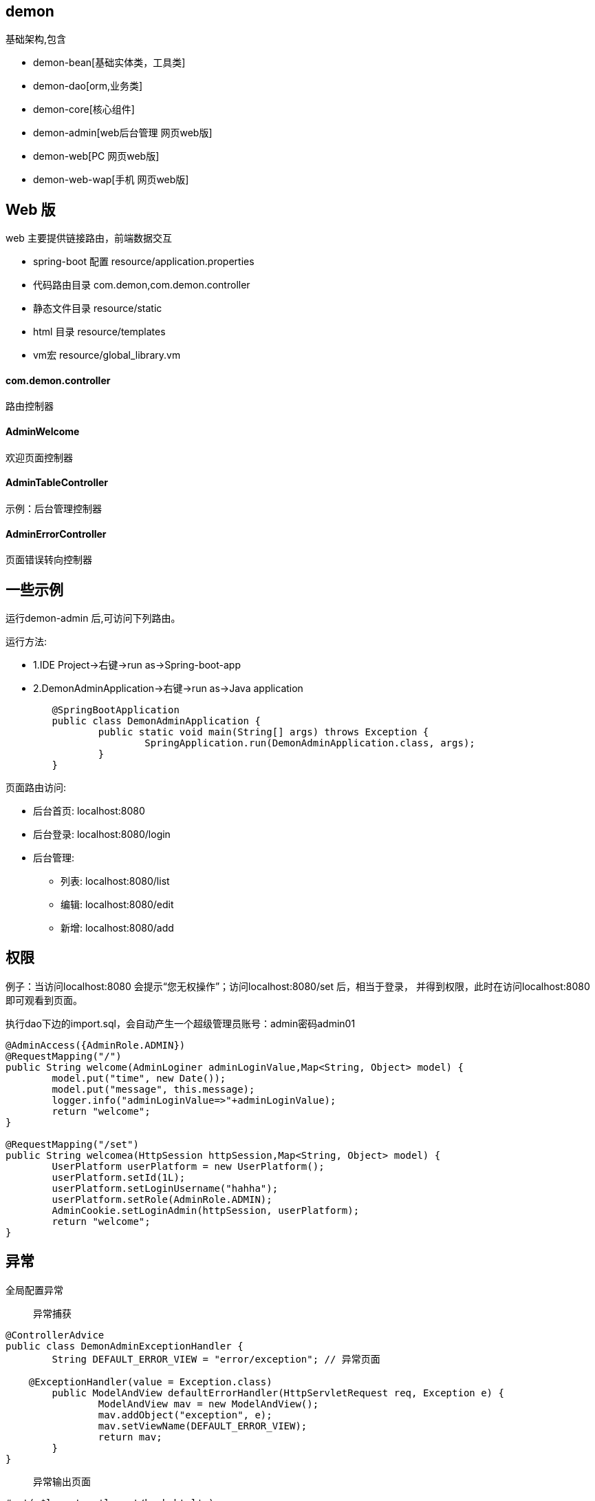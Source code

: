 == demon
基础架构,包含

* demon-bean[基础实体类，工具类]
* demon-dao[orm,业务类]
* demon-core[核心组件]
* demon-admin[web后台管理 网页web版]
* demon-web[PC 网页web版]
* demon-web-wap[手机 网页web版]




== Web 版
web 主要提供链接路由，前端数据交互

* spring-boot 配置 resource/application.properties
* 代码路由目录 com.demon,com.demon.controller
* 静态文件目录 resource/static
* html 目录   resource/templates
* vm宏        resource/global_library.vm


==== com.demon.controller 
路由控制器

====  AdminWelcome
欢迎页面控制器

==== AdminTableController
示例：后台管理控制器

==== AdminErrorController
页面错误转向控制器

== 一些示例
运行demon-admin 后,可访问下列路由。

运行方法:

* 1.IDE Project->右键->run as->Spring-boot-app
* 2.DemonAdminApplication->右键->run as->Java application
[source,java,indent=0]
----
	@SpringBootApplication
	public class DemonAdminApplication {
		public static void main(String[] args) throws Exception {
			SpringApplication.run(DemonAdminApplication.class, args);
		}
	}
----

页面路由访问:

* 后台首页: localhost:8080
* 后台登录: localhost:8080/login
* 后台管理:
	- 列表: localhost:8080/list
	- 编辑: localhost:8080/edit
	- 新增: localhost:8080/add

== 权限
例子：当访问localhost:8080 会提示“您无权操作”；访问localhost:8080/set 后，相当于登录，
并得到权限，此时在访问localhost:8080 即可观看到页面。

执行dao下边的import.sql，会自动产生一个超级管理员账号：admin密码admin01

[source,java,indent=0]
----
	@AdminAccess({AdminRole.ADMIN})
	@RequestMapping("/")
	public String welcome(AdminLoginer adminLoginValue,Map<String, Object> model) {
		model.put("time", new Date());
		model.put("message", this.message);
		logger.info("adminLoginValue=>"+adminLoginValue);
		return "welcome";
	}
	
	@RequestMapping("/set")
	public String welcomea(HttpSession httpSession,Map<String, Object> model) {
		UserPlatform userPlatform = new UserPlatform();
		userPlatform.setId(1L);
		userPlatform.setLoginUsername("hahha");
		userPlatform.setRole(AdminRole.ADMIN);
		AdminCookie.setLoginAdmin(httpSession, userPlatform);
		return "welcome";
	}
----

== 异常
全局配置异常

> 异常捕获
[source,java,indent=0]
----
@ControllerAdvice
public class DemonAdminExceptionHandler {
	String DEFAULT_ERROR_VIEW = "error/exception"; // 异常页面

    @ExceptionHandler(value = Exception.class)
	public ModelAndView defaultErrorHandler(HttpServletRequest req, Exception e) {
		ModelAndView mav = new ModelAndView();
		mav.addObject("exception", e);  
		mav.setViewName(DEFAULT_ERROR_VIEW);
		return mav;
	}
}
----

> 异常输出页面
[source,html,indent=0]
----
#set( $layout = 'layout/bank.html' )
发生异常:$!exception，请通知管理员.
----

== 分页
例子：

> Controller

[source,java,indent=0]
----
    @RequestMapping(value="/userPlatform/list", method=RequestMethod.GET)
	public String userPlatformList(@RequestParam(value="page",defaultValue="1") int page, Model model) {
		Page<UserPlatform> userPlatforms = userPlatformService.findAll(page - 1, pageSize);
		model.addAttribute("userPlatforms", userPlatforms);
		return "/userPlatform/list";
	}
----

> template/userPlatform/list.html:

[source,html,indent=0]
----
    <div>
    	#pager("/manager/userPlatform/list" $userPlatforms)
	</div>
----

> template/global_library.vm:

[source,vm,indent=0]
----
#macro(pager $url $pager)
<ul class="pagination">
    #set($FRONT_LEN = 4)
    #set($BEHIND_LEN = 5)
    #set($PAGER_LEN = 10)
    #set($PAGER_CENTER = $!{P_TOTALPAGES} - $!{BEHIND_LEN})
    #set($P_NUMBER = $!{pager.number} + 1)
    #set($P_TOTALPAGES = $!{pager.totalPages})
    <li #if($!{P_NUMBER} == 1) class="disabled"#end>
        <a href="$!{url}?page=1">&laquo;</a>
    </li>
    #if($!{P_TOTALPAGES} <= $!{PAGER_LEN})
        #foreach($p in [1..$!{P_TOTALPAGES}])
            <li #if($!{P_NUMBER} == $!{p}) class="active" #end>
                <a href="$!{url}?page=$!{p}">$!{p}</a>
            </li>
        #end
    #elseif($!{P_TOTALPAGES} > $!{PAGER_LEN})
        #if($!{P_NUMBER} <= $!{FRONT_LEN})
            #foreach($p in [1..10])
                <li #if($!{P_TOTALPAGES} == $!{p}) class="active" #end>
                    <a href="$!{url}?page=$!{p}">$!{p}</a>
                </li>
            #end
        #elseif($!{P_NUMBER} < $!{PAGER_CENTER})
            #set($header = $!{P_NUMBER} - $!{FRONT_LEN})
            #set($ender = $!{P_NUMBER} + $!{BEHIND_LEN})
            #foreach($p in [$!{header}..$!{ender}])
                <li #if($!{P_NUMBER} == $!{p}) class="active" #end>
                    <a href="$!{url}?page=$!{p}">$!{p}</a>
                </li>
            #end
        #else
            #set($begin = $!{P_TOTALPAGES} - $!{FRONT_LEN} - $!{BEHIND_LEN})
            #foreach($p in [$!{begin}..$!{P_TOTALPAGES}])
                <li #if($!{P_NUMBER} == $!{p}) class="active" #end>
                    <a href="$!{url}?page=$!{p}">$!{p}</a>
                </li>
            #end
        #end
    #end
    <li #if($!{P_NUMBER} == $!{P_TOTALPAGES}) class="disabled"#end>
        <a href="$!{url}?page=$!{P_TOTALPAGES}">&raquo;</a>
    </li>
</ul>
#end
----

== 部署
1.更新代码。2.部署代码。

* 连接远程机器ssh dev@120.26.84.59
* 进入工程目录cd ~/application/flx, git pull更新代码
* 执行部署脚本sh deploy-#-#.sh,第一个#表示环境[dev是本地环境，pro是线下环境]，
第二个#表示启动的项目如web，即为flx-web工程。

